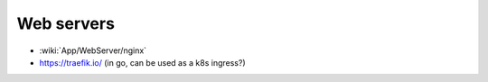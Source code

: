 Web servers
===========

* :wiki:`App/WebServer/nginx`
* https://traefik.io/ (in go, can be used as a k8s ingress?)
